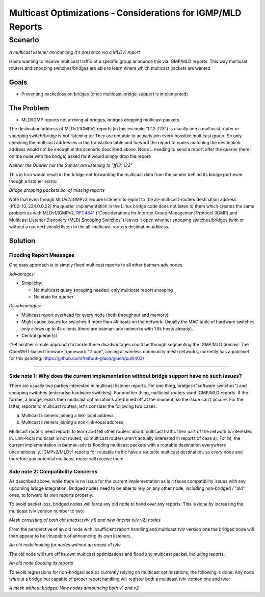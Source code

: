 .. SPDX-License-Identifier: GPL-2.0

Multicast Optimizations - Considerations for IGMP/MLD Reports
=============================================================

Scenario
--------

|image0|

*A multicast listener announcing it's presence via a MLDv1 report*

Hosts wanting to receive multicast traffic of a specific group announce
this via IGMP/MLD reports. This way multicast routers and snooping
switches/bridges are able to learn where which multicast packets are
wanted.

Goals
~~~~~

-  Preventing packetloss on bridges (once multicast-bridge-support is
   implemented)

The Problem
~~~~~~~~~~~

-  MLD/IGMP reports not arriving at bridges, bridges dropping multicast
   packets

The destination address of MLDv1/IGMPv2 reports (in this example
"ff12::123") is usually one a multicast router or snooping switch/bridge
is not listening to: They are not able to actively join every possible
multicast group. So only checking the multicast addresses in the
translation table and forward the report to nodes matching the
destination address would not be enough in the scenario described above.
Node L needing to send a report after the querier (here: on the node
with the bridge) asked for it would simply drop the report.

|image1|

*Neither the Querier nor the Sender are listening to "ff12::123"*

This in turn would result in the bridge not forwarding the multicast
data from the sender behind its bridge port even though a listener
exists:

|image2|

*Bridge dropping packets bc. of missing reports*

Note that even though MLDv2/IGMPv3 require listeners to report to the
all-multicast-routers destination address (ff02::16, 224.0.0.22) the
querier implementation in the Linux bridge code does not listen to them
which creates the same problem as with MLDv1/IGMPv2.
`RFC4541 <https://tools.ietf.org/html/rfc4541>`__ ("Considerations for
Internet Group Management Protocol (IGMP) and Multicast Listener
Discovery (MLD) Snooping Switches") leaves it open whether snooping
switches/bridges (with or without a querier) should listen to the
all-multicast-routers destination address.

Solution
~~~~~~~~

Flooding Report Messages
^^^^^^^^^^^^^^^^^^^^^^^^

One easy approach is to simply flood multicast reports to all other
batman-adv nodes.

*Advantages:*

* Simplicity:

  - No multicast query snooping needed, only multicast report snooping
  - No state for querier

*Disadvantages:*

* Multicast report overhead for every node (both throughput and memory)
* Might cause issues for switches if more than 4k hosts on the network:
  Usually the MAC table of hardware switches only allows up to 4k
  clients (there are batman-adv networks with 1.5k hosts already).
* Central querier(s)

(Yet another simple approach to tackle these disadvantages could be
through segmenting the IGMP/MLD domain. The OpenWRT-based firmware
framework "Gluon", aiming at wireless community mesh networks, currently
has a patchset for this pending:
https://github.com/freifunk-gluon/gluon/pull/402)

--------------

Side note 1: Why does the current implementation without bridge support have no such issues?
^^^^^^^^^^^^^^^^^^^^^^^^^^^^^^^^^^^^^^^^^^^^^^^^^^^^^^^^^^^^^^^^^^^^^^^^^^^^^^^^^^^^^^^^^^^^

There are usually two parties interested in multicast listener reports.
For one thing, bridges ("software switches") and snooping switches
(enterprise hardware switches). For another thing, multicast routers
want IGMP/MLD reports. If the former, a bridge, exists then multicast
optimizations are turned off at the moment, so the issue can't occure.
For the latter, reports to multicast routers, let's consider the
following two cases:

a) Multicast listeners joining a link-local address
b) Multicast listeners joining a non-link-local address

Multicast routers need reports to learn and tell other routers about
multicast traffic their part of the network is interested in. Link-local
multicast is not routed, so multicast routers aren't actually interested
in reports of case a). For b), the current implementation in batman-adv
is flooding multicast packets with a routable destination everywhere
unconditionally. IGMPv2/MLDv1 reports for routable traffic have a
routable multicast destination, so every node and therefore any
potential multicast router will receive them.

Side note 2: Compatibility Concerns
^^^^^^^^^^^^^^^^^^^^^^^^^^^^^^^^^^^

As described above, while there is no issue for the current
implementation as is it faces compatibility issues with any upcoming
bridge integration. Bridged nodes need to be able to rely on any other
node, including non-bridged / "old" ones, to forward its own reports
properly.

To avoid packet loss, bridged nodes will force any old node to hand over
any reports. This is done by increasing the multicast tvlv version
number to two:

|image3|

*Mesh consisting of both old (mcast tvlv v1) and new (mcast tvlv v2)
nodes*

From the perspective of an old node with insufficient report handling
and multicast tvlv version one the bridged node will then appear to be
incapable of announcing its own listeners.

|image4|

*An old node looking for nodes without an mcast v1 tvlv*

The old node will turn off its own multicast optimizations and flood any
multicast packet, including reports:

|image5|

*An old node flooding its reports*

To avoid regressions for non-bridged setups currently relying on
multicast optimizations, the following is done: Any node *without* a
bridge but capable of proper report handling will register both a
multicast tvlv version one and two:

|image6|

*A mesh without bridges: New nodes announcing both v1 and v2*

.. |image0| image:: basic-multicast-listener-mldv1report.svg
.. |image1| image:: basic-multicast-listener-mldv1report-canceled.svg
.. |image2| image:: basic-multicast-listener-mldv1report-canceled-data.svg
.. |image3| image:: basic-multicast-listener-mldv1report-mcast-versions.svg
.. |image4| image:: basic-multicast-listener-mldv1report-mcast-versions-search.svg
.. |image5| image:: basic-multicast-listener-mldv1report-mcast-versions-flood.svg
.. |image6| image:: basic-multicast-listener-mldv1report-mcast-versions-nobridge.svg

